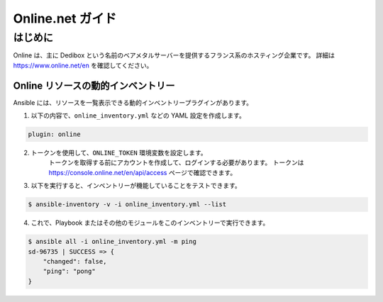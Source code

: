 ****************
Online.net ガイド
****************

はじめに
============

Online は、主に Dedibox という名前のベアメタルサーバーを提供するフランス系のホスティング企業です。
詳細は `https://www.online.net/en <https://www.online.net/en>`_ を確認してください。

Online リソースの動的インベントリー
--------------------------------------

Ansible には、リソースを一覧表示できる動的インベントリープラグインがあります。

1. 以下の内容で、``online_inventory.yml`` などの YAML 設定を作成します。

.. code-block:: yaml

    plugin: online

2. トークンを使用して、``ONLINE_TOKEN`` 環境変数を設定します。
    トークンを取得する前にアカウントを作成して、ログインする必要があります。
    トークンは `https://console.online.net/en/api/access <https://console.online.net/en/api/access>`_ ページで確認できます。

3. 以下を実行すると、インベントリーが機能していることをテストできます。

.. code-block:: bash

    $ ansible-inventory -v -i online_inventory.yml --list


4. これで、Playbook またはその他のモジュールをこのインベントリーで実行できます。

.. code-block:: console

    $ ansible all -i online_inventory.yml -m ping
    sd-96735 | SUCCESS => {
        "changed": false,
        "ping": "pong"
    }
